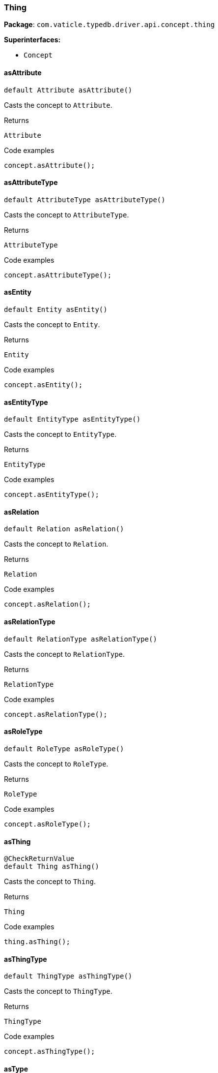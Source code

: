[#_Thing]
=== Thing

*Package*: `com.vaticle.typedb.driver.api.concept.thing`

*Superinterfaces:*

* `Concept`

// tag::methods[]
[#_Thing_asAttribute]
==== asAttribute

[source,java]
----
default Attribute asAttribute()
----

Casts the concept to ``Attribute``. 


[caption=""]
.Returns
`Attribute`

[caption=""]
.Code examples
[source,java]
----
concept.asAttribute();
----

[#_Thing_asAttributeType]
==== asAttributeType

[source,java]
----
default AttributeType asAttributeType()
----

Casts the concept to ``AttributeType``. 


[caption=""]
.Returns
`AttributeType`

[caption=""]
.Code examples
[source,java]
----
concept.asAttributeType();
----

[#_Thing_asEntity]
==== asEntity

[source,java]
----
default Entity asEntity()
----

Casts the concept to ``Entity``. 


[caption=""]
.Returns
`Entity`

[caption=""]
.Code examples
[source,java]
----
concept.asEntity();
----

[#_Thing_asEntityType]
==== asEntityType

[source,java]
----
default EntityType asEntityType()
----

Casts the concept to ``EntityType``. 


[caption=""]
.Returns
`EntityType`

[caption=""]
.Code examples
[source,java]
----
concept.asEntityType();
----

[#_Thing_asRelation]
==== asRelation

[source,java]
----
default Relation asRelation()
----

Casts the concept to ``Relation``. 


[caption=""]
.Returns
`Relation`

[caption=""]
.Code examples
[source,java]
----
concept.asRelation();
----

[#_Thing_asRelationType]
==== asRelationType

[source,java]
----
default RelationType asRelationType()
----

Casts the concept to ``RelationType``. 


[caption=""]
.Returns
`RelationType`

[caption=""]
.Code examples
[source,java]
----
concept.asRelationType();
----

[#_Thing_asRoleType]
==== asRoleType

[source,java]
----
default RoleType asRoleType()
----

Casts the concept to ``RoleType``. 


[caption=""]
.Returns
`RoleType`

[caption=""]
.Code examples
[source,java]
----
concept.asRoleType();
----

[#_Thing_asThing]
==== asThing

[source,java]
----
@CheckReturnValue
default Thing asThing()
----

Casts the concept to ``Thing``. 


[caption=""]
.Returns
`Thing`

[caption=""]
.Code examples
[source,java]
----
thing.asThing();
----

[#_Thing_asThingType]
==== asThingType

[source,java]
----
default ThingType asThingType()
----

Casts the concept to ``ThingType``. 


[caption=""]
.Returns
`ThingType`

[caption=""]
.Code examples
[source,java]
----
concept.asThingType();
----

[#_Thing_asType]
==== asType

[source,java]
----
default Type asType()
----

Casts the concept to ``Type``. 


[caption=""]
.Returns
`Type`

[caption=""]
.Code examples
[source,java]
----
concept.asType();
----

[#_Thing_asValue]
==== asValue

[source,java]
----
default Value asValue()
----

Casts the concept to ``Value``. 


[caption=""]
.Returns
`Value`

[caption=""]
.Code examples
[source,java]
----
concept.asValue();
----

[#_Thing_delete_TypeDBTransaction]
==== delete

[source,java]
----
@CheckReturnValue
Promise<java.lang.Void> delete​(TypeDBTransaction transaction)
----

Deletes this ``Thing``. 


[caption=""]
.Input parameters
[cols="~,~,~"]
[options="header"]
|===
|Name |Description |Type
a| `transaction` a| The current transaction a| `TypeDBTransaction`
|===

[caption=""]
.Returns
`Promise<java.lang.Void>`

[caption=""]
.Code examples
[source,java]
----
thing.delete(transaction).resolve();
----

[#_Thing_getHas_TypeDBTransaction_AttributeType]
==== getHas

[source,java]
----
@CheckReturnValue
java.util.stream.Stream<? extends Attribute> getHas​(TypeDBTransaction transaction,
                                                    AttributeType... attributeTypes)
----

Retrieves the ``Attribute``s that this ``Thing`` owns, optionally filtered by ``AttributeType``s. 


[caption=""]
.Input parameters
[cols="~,~,~"]
[options="header"]
|===
|Name |Description |Type
a| `transaction` a| The current transaction a| `TypeDBTransaction`
a| `attributeTypes` a| The ``AttributeType``s to filter the attributes by a| `AttributeType[]`
|===

[caption=""]
.Returns
`java.util.stream.Stream<? extends Attribute>`

[caption=""]
.Code examples
[source,java]
----
thing.getHas(transaction);
 thing.getHas(transaction, attributeType);
----

[#_Thing_getHas_TypeDBTransaction_java_util_Set_ThingType_Annotation]
==== getHas

[source,java]
----
@CheckReturnValue
java.util.stream.Stream<? extends Attribute> getHas​(TypeDBTransaction transaction,
                                                    java.util.Set<ThingType.Annotation> annotations)
----

Retrieves the ``Attribute``s that this ``Thing`` owns, filtered by ``Annotation``s. 


[caption=""]
.Input parameters
[cols="~,~,~"]
[options="header"]
|===
|Name |Description |Type
a| `transaction` a| The current transaction a| `TypeDBTransaction`
a| `annotations` a| Only retrieve attributes with all given ``Annotation``s a| `java.util.Set<ThingType.Annotation>`
|===

[caption=""]
.Returns
`java.util.stream.Stream<? extends Attribute>`

[caption=""]
.Code examples
[source,java]
----
thing.getHas(transaction);
 thing.getHas(transaction, set(Annotation.key()));
----

[#_Thing_getIID]
==== getIID

[source,java]
----
@CheckReturnValue
java.lang.String getIID()
----

Retrieves the unique id of the ``Thing``. 


[caption=""]
.Returns
`java.lang.String`

[caption=""]
.Code examples
[source,java]
----
thing.getIID();
----

[#_Thing_getPlaying_TypeDBTransaction]
==== getPlaying

[source,java]
----
@CheckReturnValue
java.util.stream.Stream<? extends RoleType> getPlaying​(TypeDBTransaction transaction)
----

Retrieves the roles that this ``Thing`` is currently playing. 


[caption=""]
.Input parameters
[cols="~,~,~"]
[options="header"]
|===
|Name |Description |Type
a| `transaction` a| The current transaction a| `TypeDBTransaction`
|===

[caption=""]
.Returns
`java.util.stream.Stream<? extends RoleType>`

[caption=""]
.Code examples
[source,java]
----
thing.getPlaying(transaction);
----

[#_Thing_getRelations_TypeDBTransaction_RoleType]
==== getRelations

[source,java]
----
@CheckReturnValue
java.util.stream.Stream<? extends Relation> getRelations​(TypeDBTransaction transaction,
                                                         RoleType... roleTypes)
----

Retrieves all the ``Relations`` which this ``Thing`` plays a role in, optionally filtered by one or more given roles. 


[caption=""]
.Input parameters
[cols="~,~,~"]
[options="header"]
|===
|Name |Description |Type
a| `transaction` a| The current transaction a| `TypeDBTransaction`
a| `roleTypes` a| The array of roles to filter the relations by. a| `RoleType[]`
|===

[caption=""]
.Returns
`java.util.stream.Stream<? extends Relation>`

[caption=""]
.Code examples
[source,java]
----
thing.getRelations(transaction, roleTypes);
----

[#_Thing_getType]
==== getType

[source,java]
----
@CheckReturnValue
ThingType getType()
----

Retrieves the type which this ``Thing`` belongs to. 


[caption=""]
.Returns
`ThingType`

[caption=""]
.Code examples
[source,java]
----
thing.getType();
----

[#_Thing_isAttribute]
==== isAttribute

[source,java]
----
@CheckReturnValue
default boolean isAttribute()
----

Checks if the concept is an ``Attribute``. 


[caption=""]
.Returns
`boolean`

[caption=""]
.Code examples
[source,java]
----
concept.isAttribute();
----

[#_Thing_isAttributeType]
==== isAttributeType

[source,java]
----
@CheckReturnValue
default boolean isAttributeType()
----

Checks if the concept is an ``AttributeType``. 


[caption=""]
.Returns
`boolean`

[caption=""]
.Code examples
[source,java]
----
concept.isAttributeType();
----

[#_Thing_isDeleted_TypeDBTransaction]
==== isDeleted

[source,java]
----
@CheckReturnValue
Promise<java.lang.Boolean> isDeleted​(TypeDBTransaction transaction)
----

Checks if this ``Thing`` is deleted. 


[caption=""]
.Input parameters
[cols="~,~,~"]
[options="header"]
|===
|Name |Description |Type
a| `transaction` a| The current transaction a| `TypeDBTransaction`
|===

[caption=""]
.Returns
`Promise<java.lang.Boolean>`

[caption=""]
.Code examples
[source,java]
----
thing.isDeleted(transaction).resolve();
----

[#_Thing_isEntity]
==== isEntity

[source,java]
----
@CheckReturnValue
default boolean isEntity()
----

Checks if the concept is an ``Entity``. 


[caption=""]
.Returns
`boolean`

[caption=""]
.Code examples
[source,java]
----
concept.isEntity();
----

[#_Thing_isEntityType]
==== isEntityType

[source,java]
----
@CheckReturnValue
default boolean isEntityType()
----

Checks if the concept is an ``EntityType``. 


[caption=""]
.Returns
`boolean`

[caption=""]
.Code examples
[source,java]
----
concept.isEntityType();
----

[#_Thing_isInferred]
==== isInferred

[source,java]
----
@CheckReturnValue
boolean isInferred()
----

Checks if this ``Thing`` is inferred by a [Reasoning Rule]. 


[caption=""]
.Returns
`boolean`

[caption=""]
.Code examples
[source,java]
----
thing.isInferred();
----

[#_Thing_isRelation]
==== isRelation

[source,java]
----
@CheckReturnValue
default boolean isRelation()
----

Checks if the concept is a ``Relation``. 


[caption=""]
.Returns
`boolean`

[caption=""]
.Code examples
[source,java]
----
concept.isRelation();
----

[#_Thing_isRelationType]
==== isRelationType

[source,java]
----
@CheckReturnValue
default boolean isRelationType()
----

Checks if the concept is a ``RelationType``. 


[caption=""]
.Returns
`boolean`

[caption=""]
.Code examples
[source,java]
----
concept.isRelationType();
----

[#_Thing_isRoleType]
==== isRoleType

[source,java]
----
@CheckReturnValue
default boolean isRoleType()
----

Checks if the concept is a ``RoleType``. 


[caption=""]
.Returns
`boolean`

[caption=""]
.Code examples
[source,java]
----
concept.isRoleType();
----

[#_Thing_isThing]
==== isThing

[source,java]
----
@CheckReturnValue
default boolean isThing()
----

Checks if the concept is a ``Thing``. 


[caption=""]
.Returns
`boolean`

[caption=""]
.Code examples
[source,java]
----
thing.isThing();
----

[#_Thing_isThingType]
==== isThingType

[source,java]
----
@CheckReturnValue
default boolean isThingType()
----

Checks if the concept is a ``ThingType``. 


[caption=""]
.Returns
`boolean`

[caption=""]
.Code examples
[source,java]
----
concept.isThingType();
----

[#_Thing_isType]
==== isType

[source,java]
----
@CheckReturnValue
default boolean isType()
----

Checks if the concept is a ``Type``. 


[caption=""]
.Returns
`boolean`

[caption=""]
.Code examples
[source,java]
----
concept.isType();
----

[#_Thing_isValue]
==== isValue

[source,java]
----
@CheckReturnValue
default boolean isValue()
----

Checks if the concept is a ``Value``. 


[caption=""]
.Returns
`boolean`

[caption=""]
.Code examples
[source,java]
----
concept.isValue();
----

[#_Thing_setHas_TypeDBTransaction_Attribute]
==== setHas

[source,java]
----
@CheckReturnValue
Promise<java.lang.Void> setHas​(TypeDBTransaction transaction,
                               Attribute attribute)
----

Assigns an ``Attribute`` to be owned by this ``Thing``. 


[caption=""]
.Input parameters
[cols="~,~,~"]
[options="header"]
|===
|Name |Description |Type
a| `transaction` a| The current transaction a| `TypeDBTransaction`
a| `attribute` a| The ``Attribute`` to be owned by this ``Thing``. a| `Attribute`
|===

[caption=""]
.Returns
`Promise<java.lang.Void>`

[caption=""]
.Code examples
[source,java]
----
thing.setHas(transaction, attribute).resolve();
----

[#_Thing_unsetHas_TypeDBTransaction_Attribute]
==== unsetHas

[source,java]
----
@CheckReturnValue
Promise<java.lang.Void> unsetHas​(TypeDBTransaction transaction,
                                 Attribute attribute)
----

Unassigns an ``Attribute`` from this ``Thing``. 


[caption=""]
.Input parameters
[cols="~,~,~"]
[options="header"]
|===
|Name |Description |Type
a| `transaction` a| The current transaction a| `TypeDBTransaction`
a| `attribute` a| The ``Attribute`` to be disowned from this ``Thing``. a| `Attribute`
|===

[caption=""]
.Returns
`Promise<java.lang.Void>`

[caption=""]
.Code examples
[source,java]
----
thing.unsetHas(transaction, attribute).resolve();
----

// end::methods[]

